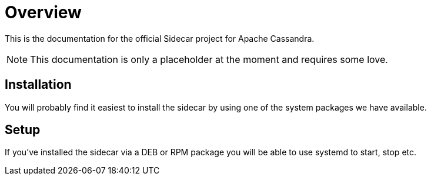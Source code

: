 # Overview

This is the documentation for the official Sidecar project for Apache Cassandra.

NOTE: This documentation is only a placeholder at the moment and requires some love.

## Installation

You will probably find it easiest to install the sidecar by using one of the system packages we have available.

## Setup

If you've installed the sidecar via a DEB or RPM package you will be able to use systemd to start, stop etc.



